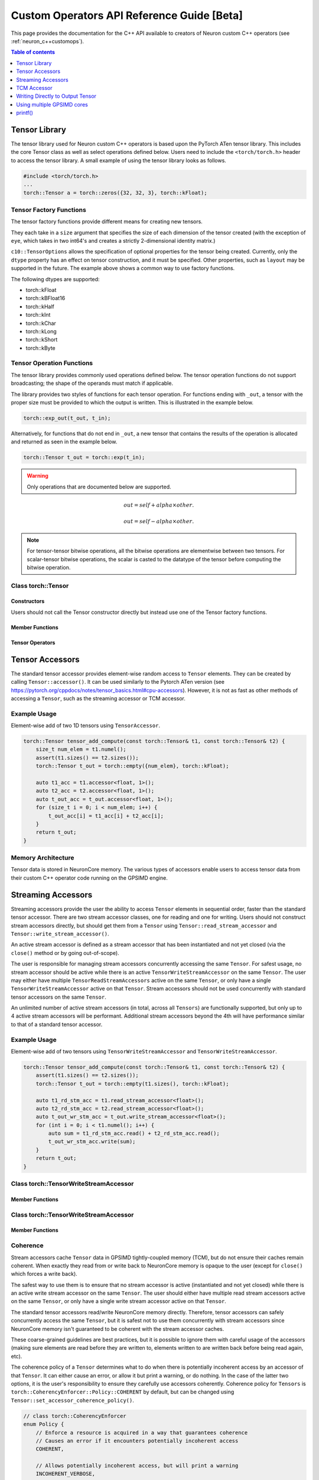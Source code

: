 .. _custom-ops-api-ref-guide:

Custom Operators API Reference Guide [Beta]
===================================================

This page provides the documentation for the C++ API available to creators of Neuron custom C++ operators (see :ref:`neuron_c++customops`).

.. contents:: Table of contents
   :local:
   :depth: 1


Tensor Library
--------------

The tensor library used for Neuron custom C++ operators is based upon the PyTorch ATen tensor library. This includes the core Tensor class as well as select operations defined below. Users need to include the ``<torch/torch.h>`` header to access the tensor library. A small example of using the tensor library looks as follows.

.. code-block:: c++

    #include <torch/torch.h>
    ...
    torch::Tensor a = torch::zeros({32, 32, 3}, torch::kFloat);

Tensor Factory Functions
^^^^^^^^^^^^^^^^^^^^^^^^

The tensor factory functions provide different means for creating new tensors.

They each take in a ``size`` argument that specifies the size of each dimension of the tensor created (with the exception of ``eye``, which takes in two int64's and creates a strictly 2-dimensional identity matrix.)

``c10::TensorOptions`` allows the specification of optional properties for the tensor being created. Currently, only the ``dtype`` property has an effect on tensor construction, and it must be specified. Other properties, such as ``layout`` may be supported in the future.
The example above shows a common way to use factory functions.

The following dtypes are supported:

* torch::kFloat
* torch::kBFloat16
* torch::kHalf
* torch::kInt
* torch::kChar
* torch::kLong
* torch::kShort
* torch::kByte

.. cpp:function:: torch::Tensor empty(torch::IntArrayRef size, c10::TensorOptions options)

    Creates a tensor filled with uninitialized data, with the specified size and options. Slightly faster than other factory functions since it skips writing data to the tensor.

.. cpp:function:: torch::Tensor full(torch::IntArrayRef size, const Scalar & fill_value, c10::TensorOptions options)

    Creates a tensor filled with the specified ``fill_value``, with the specified size and options.

.. cpp:function:: torch::Tensor zeros(torch::IntArrayRef size, c10::TensorOptions options)

    Creates a tensor filled with zeros, with the specified size and options.

.. cpp:function:: torch::Tensor ones(torch::IntArrayRef size, c10::TensorOptions options)

    Creates a tensor filled with ones, with the specified size and options.

.. cpp:function:: torch::Tensor eye(int64_t n, int64_t m, c10::TensorOptions options)

    Creates a 2-D tensor with ones on the diagonal and zeros elsewhere.

Tensor Operation Functions
^^^^^^^^^^^^^^^^^^^^^^^^^^^

The tensor library provides commonly used operations defined below. The tensor operation functions do not support broadcasting; the shape of the operands must match if applicable. 

The library provides two styles of functions for each tensor operation. For functions ending with ``_out``, a tensor with the proper size must be provided to which the output is written. This is illustrated in the example below.

.. code-block:: c++

    torch::exp_out(t_out, t_in);

Alternatively, for functions that do not end in ``_out``, a new tensor that contains the results of the operation is allocated and returned as seen in the example below.

.. code-block:: c++

    torch::Tensor t_out = torch::exp(t_in);

.. warning:: 
    Only operations that are documented below are supported.

.. cpp:function:: torch::Tensor& abs_out(torch::Tensor &result, torch::Tensor &self)
.. cpp:function:: torch::Tensor abs(torch::Tensor& self)

    Computes the absolute value of each element in ``self``.

.. cpp:function:: torch::Tensor& ceil_out(torch::Tensor &result, torch::Tensor &self)
.. cpp:function:: torch::Tensor ceil(torch::Tensor &self)

    Computes the ceiling of the elements of ``self``, the smallest integer greater than or equal to each element.

.. cpp:function:: torch::Tensor& floor_out(torch::Tensor& result, torch::Tensor &self)
.. cpp:function:: torch::Tensor floor(torch::Tensor &self)

    Computes the floor of the elements of ``self``, the largest integer less than or equal to each element.

.. cpp:function:: torch::Tensor& sin_out(torch::Tensor& result, torch::Tensor& self)
.. cpp:function:: torch::Tensor sin(torch::Tensor& self)

    Computes the sine value of the elements of ``self``.

.. cpp:function:: torch::Tensor& cos_out(torch::Tensor& result, torch::Tensor& self)
.. cpp:function:: torch::Tensor cos(torch::Tensor& self)

    Computes the cosine value of the elements of ``self``.

.. cpp:function:: torch::Tensor& tan_out(torch::Tensor& result, torch::Tensor& self)
.. cpp:function:: torch::Tensor tan(torch::Tensor& self)

    Computes the tangent value of the elements of ``self``.

.. cpp:function:: torch::Tensor& log_out(torch::Tensor& result, torch::Tensor& self)
.. cpp:function:: torch::Tensor log(torch::Tensor& self)

    Computes the natural logarithm of the elements of ``self``.

.. cpp:function:: torch::Tensor& log2_out(torch::Tensor& result, torch::Tensor& self)
.. cpp:function:: torch::Tensor log2(torch::Tensor& self)

    Computes the base-2 logarithm of the elements of ``self``.

.. cpp:function:: torch::Tensor& log10_out(torch::Tensor& result, torch::Tensor& self)
.. cpp:function:: torch::Tensor log10(torch::Tensor& self)

    Computes the base-10 logarithm of the elements of ``self``.

.. cpp:function:: torch::Tensor& exp_out(torch::Tensor& result, torch::Tensor& self)
.. cpp:function:: torch::Tensor exp(torch::Tensor& self)

    Computes the exponential of the elements of ``self``.

.. cpp:function:: torch::Tensor& pow_out(torch::Tensor& result, const torch::Tensor& self, const torch::Scalar & exponent)
.. cpp:function:: torch::Tensor& pow_out(torch::Tensor& result, const torch::Scalar& self, const torch::Tensor & exponent)
.. cpp:function:: torch::Tensor& pow_out(torch::Tensor& result, const torch::Tensor& self, const torch::Tensor & exponent)
.. cpp:function:: torch::Tensor pow(const torch::Tensor& self, const torch::Scalar & exponent)
.. cpp:function:: torch::Tensor pow(const torch::Scalar& self, const torch::Tensor & exponent)
.. cpp:function:: torch::Tensor pow(const torch::Tensor& self, const torch::Tensor & exponent)

    Takes the power of each element in ``self`` with ``exponent``. 

.. cpp:function:: torch::Tensor& clamp_out(torch::Tensor& result, const torch::Tensor& self, const torch::Scalar& minval, const torch::Scalar& maxval)
.. cpp:function:: torch::Tensor clamp(const torch::Tensor& self, const torch::Scalar& minval, const torch::Scalar& maxval)

    Clamps all elements in ``self`` into the range ``[minval, maxval]``.

.. cpp:function:: torch::Tensor& add_out(torch::Tensor& result, const torch::Tensor& self, const torch::Scalar &other, const torch::Scalar& alpha=1)
.. cpp:function:: torch::Tensor& add_out(torch::Tensor& result, const torch::Tensor& self, const torch::Tensor& other, const torch::Scalar& alpha=1)
.. cpp:function:: torch::Tensor add(const torch::Tensor& self, const torch::Scalar &other, const torch::Scalar& alpha=1)
.. cpp:function:: torch::Tensor add(const torch::Tensor& self, const torch::Tensor &other, const torch::Scalar& alpha=1)

    Adds ``other``, scaled by ``alpha``, to ``input``,
.. math:: 
    out = self + alpha \times other.

.. cpp:function:: torch::Tensor& sub_out(torch::Tensor& result, const torch::Tensor& self, const torch::Scalar &other, const torch::Scalar& alpha=1)
.. cpp:function:: torch::Tensor& sub_out(torch::Tensor& result, const torch::Tensor& self, const torch::Tensor& other, const torch::Scalar& alpha=1)
.. cpp:function:: torch::Tensor sub(const torch::Tensor& self, const torch::Tensor &other, const torch::Scalar& alpha=1)
.. cpp:function:: torch::Tensor sub(const torch::Tensor& self, const torch::Scalar& other, const torch::Scalar& alpha=1)

    Subtracts ``other``, scaled by ``alpha``, to ``input``,
.. math:: 
    out = self - alpha \times other.

.. cpp:function:: torch::Tensor& mul_out(torch::Tensor& result, const torch::Tensor& self, const torch::Scalar &other)
.. cpp:function:: torch::Tensor& mul_out(torch::Tensor& result, const torch::Tensor& self, const torch::Tensor& other)
.. cpp:function:: torch::Tensor mul(const torch::Tensor& self, const torch::Scalar &other)
.. cpp:function:: torch::Tensor mul(const torch::Tensor& self, const torch::Tensor &other)

    Multiplies ``self`` by ``other``.

.. cpp:function:: torch::Tensor& div_out(torch::Tensor& result, const torch::Tensor& self, const torch::Scalar &other)
.. cpp:function:: torch::Tensor& div_out(torch::Tensor& result, const torch::Tensor& self, const torch::Tensor& other)
.. cpp:function:: torch::Tensor div(const torch::Tensor& self, const torch::Scalar &other)
.. cpp:function:: torch::Tensor div(const torch::Tensor& self, const torch::Tensor &other)

    Divides ``self`` by ``other``.

.. note:: 
   For tensor-tensor bitwise operations, all the bitwise operations are elementwise between two tensors. For scalar-tensor bitwise operations, the scalar is casted to the datatype of the tensor before computing the bitwise operation.

.. cpp:function:: torch::Tensor& bitwise_and_out(torch::Tensor& result, const torch::Tensor& self, const torch::Tensor& other)
.. cpp:function:: torch::Tensor& bitwise_and_out(torch::Tensor& result, const torch::Tensor& self, const torch::Scalar& other)
.. cpp:function:: torch::Tensor& bitwise_and_out(torch::Tensor& result, const torch::Scalar& self, const torch::Tensor& other)
.. cpp:function:: torch::Tensor bitwise_and(const torch::Tensor& self, const torch::Tensor& other)
.. cpp:function:: torch::Tensor bitwise_and(const torch::Tensor& self, const torch::Scalar& other)
.. cpp:function:: torch::Tensor bitwise_and(const torch::Scalar& self, const torch::Tensor& other)

    Computes the bitwise AND of ``self`` and ``other``. The input tensors must be of integral types.

.. cpp:function:: torch::Tensor& bitwise_or_out(torch::Tensor& result, const torch::Tensor& self, const torch::Tensor& other)
.. cpp:function:: torch::Tensor& bitwise_or_out(torch::Tensor& result, const torch::Tensor& self, const torch::Scalar& other)
.. cpp:function:: torch::Tensor& bitwise_or_out(torch::Tensor& result, const torch::Scalar& self, const torch::Tensor& other)
.. cpp:function:: torch::Tensor bitwise_or(const torch::Tensor& self, const torch::Tensor& other)
.. cpp:function:: torch::Tensor bitwise_or(const torch::Tensor& self, const torch::Scalar& other)
.. cpp:function:: torch::Tensor bitwise_or(const torch::Scalar& self, const torch::Tensor& other)

    Computes the bitwise OR of ``self`` and ``other``. The input tensors must be of integral types.

.. cpp:function:: torch::Tensor& bitwise_not_out(torch::Tensor& result, const torch::Tensor& self)
.. cpp:function:: torch::Tensor bitwise_not(torch::Tensor& result, const torch::Tensor& self)  

    Computes the bitwise NOT of ``self``. The input tensor must be of integral types. 

Class torch::Tensor
^^^^^^^^^^^^^^^^^^^

Constructors
""""""""""""

Users should not call the Tensor constructor directly but instead use one of the Tensor factory functions.

Member Functions
""""""""""""""""

.. cpp:function:: template<typename T, size_t N> TensorAccessor<T,N,true> accessor() const&

    Return a ``TensorAccessor`` for element-wise random access of a Tensor's elements. Scalar type and dimension template parameters must be specified. This const-qualified overload returns a read-only ``TensorAccessor``, preventing the user from writing to Tensor elements. See the Tensor Accessors section below for more details.

.. cpp:function::  template<typename T, size_t N> TensorAccessor<T,N,false> accessor() &

    Return a ``TensorAccessor`` for element-wise random access of a Tensor's elements. Scalar type and dimension template parameters must be specified. This non-const-qualified overload returns a ``TensorAccessor`` that can be used to both read and write to Tensor elements. See the Tensor Accessors section below for more details.

.. cpp:function:: template<typename T> TensorReadStreamAccessor<T> read_stream_accessor() const&

    Opens a streaming accessor for read on a tensor. Template parameter ``T`` is the scalar type of the tensor data. See Streaming Accessors section below for more details.

.. cpp:function:: template<typename T> TensorWriteStreamAccessor<T> write_stream_accessor() &

    Opens a streaming accessor for write on a tensor. Template parameter ``T`` is the scalar type of the tensor data. See Streaming Accessors section below for more details.

.. cpp:function:: CoherencyEnforcer::Policy get_accessor_coherence_policy() const

    Get the Tensor accessor coherence policy. See Coherence section below for more details.

.. cpp:function:: void set_accessor_coherence_policy(CoherencyEnforcer::Policy policy) const

    Set the Tensor accessor coherence policy. See Coherence section below for more details.

.. cpp:function:: TensorTcmAccessor<true> tcm_accessor() const&

    Opens a TCM accessor on a tensor. This const-qualified overload returns a read-only ``TensorTcmAccessor``, preventing the user from writing to Tensor elements. See TCM Accessor section below for more details.

.. cpp:function:: TensorTcmAccessor<false> tcm_accessor() &

    Opens a TCM accessor on a tensor. This non-const-qualified overload returns a ``TensorTcmAccessor`` that can be used to both read and write to Tensor elements. See TCM Accessor section below for more details.

.. cpp:function:: torch::Tensor& fill_(const torch::Scalar & value) const
    
    Fill a tensor with the specified value.

Tensor Operators
""""""""""""""""

.. cpp:function:: Tensor& operator=(const Tensor &x) &
.. cpp:function:: Tensor& operator=(Tensor &&x) &

    Assignment operators

Tensor Accessors
----------------

The standard tensor accessor provides element-wise random access to ``Tensor`` elements. They can be created by calling ``Tensor::accessor()``. It can be used similarly to the Pytorch ATen version (see https://pytorch.org/cppdocs/notes/tensor_basics.html#cpu-accessors). However, it is not as fast as other methods of accessing a ``Tensor``, such as the streaming accessor or TCM accessor.

Example Usage
^^^^^^^^^^^^^

Element-wise add of two 1D tensors using ``TensorAccessor``.

.. code-block:: c++

    torch::Tensor tensor_add_compute(const torch::Tensor& t1, const torch::Tensor& t2) {
        size_t num_elem = t1.numel();
        assert(t1.sizes() == t2.sizes());
        torch::Tensor t_out = torch::empty({num_elem}, torch::kFloat);

        auto t1_acc = t1.accessor<float, 1>();
        auto t2_acc = t2.accessor<float, 1>();
        auto t_out_acc = t_out.accessor<float, 1>();
        for (size_t i = 0; i < num_elem; i++) {
            t_out_acc[i] = t1_acc[i] + t2_acc[i];
        }
        return t_out;
    }

.. _custom-ops-ref-guide-mem-arch:

Memory Architecture
^^^^^^^^^^^^^^^^^^^

Tensor data is stored in NeuronCore memory. The various types of accessors enable users to access tensor data from their custom C++ operator code running on the GPSIMD engine.

.. image:: /neuron-customops/images/ncorev2_gpsimd_memory.png
    :width: 600

Streaming Accessors
-------------------

Streaming accessors provide the user the ability to access ``Tensor`` elements in sequential order, faster than the standard tensor accessor. There are two stream accessor classes, one for reading and one for writing. Users should not construct stream accessors directly, but should get them from a ``Tensor`` using ``Tensor::read_stream_accessor`` and ``Tensor::write_stream_accessor()``.

An active stream accessor is defined as a stream accessor that has been instantiated and not yet closed (via the ``close()`` method or by going out-of-scope).

The user is responsible for managing stream accessors concurrently accessing the same ``Tensor``. For safest usage, no stream accessor should be active while there is an active ``TensorWriteStreamAccessor`` on the same ``Tensor``. The user may either have multiple ``TensorReadStreamAccessors`` active on the same ``Tensor``, or only have a single ``TensorWriteStreamAccessor`` active on that ``Tensor``. Stream accessors should not be used concurrently with standard tensor accessors on the same ``Tensor``.

An unlimited number of active stream accessors (in total, across all ``Tensors``) are functionally supported, but only up to 4 active stream accessors will be performant. Additional stream accessors beyond the 4th will have performance similar to that of a standard tensor accessor.

Example Usage
^^^^^^^^^^^^^

Element-wise add of two tensors using ``TensorWriteStreamAccessor`` and ``TensorWriteStreamAccessor``.

.. code-block:: c++

    torch::Tensor tensor_add_compute(const torch::Tensor& t1, const torch::Tensor& t2) {
        assert(t1.sizes() == t2.sizes());
        torch::Tensor t_out = torch::empty(t1.sizes(), torch::kFloat);

        auto t1_rd_stm_acc = t1.read_stream_accessor<float>();
        auto t2_rd_stm_acc = t2.read_stream_accessor<float>();
        auto t_out_wr_stm_acc = t_out.write_stream_accessor<float>();
        for (int i = 0; i < t1.numel(); i++) {
            auto sum = t1_rd_stm_acc.read() + t2_rd_stm_acc.read();
            t_out_wr_stm_acc.write(sum);
        }
        return t_out;
    }

Class torch::TensorWriteStreamAccessor
^^^^^^^^^^^^^^^^^^^^^^^^^^^^^^^^^^^^^^

.. cpp:class:: template<typename T> class TensorReadStreamAccessor

    The class template parameter ``T`` is the scalar type of the tensor data.

Member Functions
""""""""""""""""

.. cpp:function:: T read()

    Reads from next element in the stream. User is responsible for knowing when to stop reading from ``TensorReadStreamAccessor``. Reading past the end of the stream or on a closed stream results in undefined behaviour.

.. cpp:function:: int close()

    Closes stream. Do not read from the stream after calling ``close()``.

Class torch::TensorWriteStreamAccessor
^^^^^^^^^^^^^^^^^^^^^^^^^^^^^^^^^^^^^^

.. cpp:class:: template<typename T> class torch::TensorWriteStreamAccessor

    The class template parameter ``T`` is the scalar type of the tensor data.

Member Functions
""""""""""""""""

.. cpp:function:: void write(T value)

    Writes to next element in the stream. Written value is not guaranteed to be written back to the Tensor's memory until the ``TensorWriteStreamAccessor`` goes out of scope, or the user explicitly calls ``close()``. User is responsible for knowing when to stop writing to a stream accessor. Writing past the end of the stream or on a closed stream results in undefined behaviour.

.. cpp:function:: int close()

    Closes stream. Flushes write data to the ``Tensor``'s memory. Do not write to the stream after calling ``close()``.

Coherence
^^^^^^^^^

Stream accessors cache ``Tensor`` data in GPSIMD tightly-coupled memory (TCM), but do not ensure their caches remain coherent. When exactly they read from or write back to NeuronCore memory is opaque to the user (except for ``close()`` which forces a write back).

The safest way to use them is to ensure that no stream accessor is active (instantiated and not yet closed) while there is an active write stream accessor on the same ``Tensor``. The user should either have multiple read stream accessors active on the same ``Tensor``, or only have a single write stream accessor active on that ``Tensor``.

The standard tensor accessors read/write NeuronCore memory directly. Therefore, tensor accessors can safely concurrently access the same ``Tensor``, but it is safest not to use them concurrently with stream accessors since NeuronCore memory isn't guaranteed to be coherent with the stream accessor caches.

These coarse-grained guidelines are best practices, but it is possible to ignore them with careful usage of the accessors (making sure elements are read before they are written to, elements written to are written back before being read again, etc).

The coherence policy of a ``Tensor`` determines what to do when there is potentially incoherent access by an accessor of that ``Tensor``. It can either cause an error, or allow it but print a warning, or do nothing. In the case of the latter two options, it is the user's responsibility to ensure they carefully use accessors coherently. Coherence policy for ``Tensors`` is ``torch::CoherencyEnforcer::Policy::COHERENT`` by default, but can be changed using ``Tensor::set_accessor_coherence_policy()``.

.. code-block:: c++

    // class torch::CoherencyEnforcer
    enum Policy {
        // Enforce a resource is acquired in a way that guarantees coherence
        // Causes an error if it encounters potentially incoherent access
        COHERENT,

        // Allows potentially incoherent access, but will print a warning
        INCOHERENT_VERBOSE,

        // Allows potentially incoherent access, no error or warnings
        INCOHERENT_QUIET
    };

TCM Accessor
------------

TCM accessors provide the fastest read and write performance. TCM accessors allow the user to manually manage copying data between larger, but slower-access NeuronCore memory to faster GPSIMD tightly-coupled memory (TCM). It may be beneficial to see the diagram under :ref:`custom-ops-ref-guide-mem-arch`. Create a ``TensorTcmAccessor`` from a ``Tensor`` by calling ``Tensor::tcm_accessor()``. Users can allocate and free TCM memory using ``tcm_malloc()`` and ``tcm_free()``. Users have access to a 16KB pool of TCM memory. Note the streaming accessors also allocate from this pool (4KB each). TCM accessors do not do any coherence checks.

.. note:: 
    See :ref:`neuronx-customop-mlp-perf` for a tutorial on how to use TCM accessors. 

Example Usage
^^^^^^^^^^^^^

Element-wise negate of a tensor using ``TensorTcmAccessor``.

.. code-block:: c++

    torch::Tensor tensor_negate_compute(const torch::Tensor& t_in) {
        size_t num_elem = t_in.numel();
        torch::Tensor t_out = torch::empty(t_in.sizes(), torch::kFloat);

        static constexpr size_t buffer_size = 1024;
        float *tcm_buffer = (float *)torch::neuron::tcm_malloc(sizeof(float) * buffer_size);

        if (tcm_buffer != nullptr) {
            // tcm_malloc allocated successfully, use TensorTcmAccessor
            auto t_in_tcm_acc = t_in.tcm_accessor();
            auto t_out_tcm_acc = t_out.tcm_accessor();
            for (size_t i = 0; i < num_elem; i += buffer_size) {
                size_t remaining_elem = num_elem - i;
                size_t copy_size = (remaining_elem > buffer_size) ? buffer_size : remaining_elem;

                t_in_tcm_acc.tensor_to_tcm<float>(tcm_buffer, i, copy_size);
                for (size_t j = 0; j < copy_size; j++) {
                    tcm_buffer[j] *= -1;
                }
                t_out_tcm_acc.tcm_to_tensor<float>(tcm_buffer, i, copy_size);
            }

            torch::neuron::tcm_free(tcm_buffer);
        } else {
            // Handle not enough memory...
        }

        return t_out;
    }

TCM Management Functions
^^^^^^^^^^^^^^^^^^^^^^^^

.. cpp:function:: void * torch::neuron::tcm_malloc(size_t nbytes)

    Allocate ``nbytes`` bytes of memory from TCM and return pointer to this memory. Upon failure, returns null.

.. cpp:function:: void torch::neuron::tcm_free(void * ptr)

    Free memory that was allocated by ``tcm_malloc()``. Undefined behaviour if ``ptr`` was not returned from a previous call to ``tcm_malloc()``.

Class torch::TensorTcmAccessor
^^^^^^^^^^^^^^^^^^^^^^^^^^^^^^

.. cpp:class:: template<bool read_only> class torch::TensorTcmAccessor

    The ``read_only`` template parameter controls whether or not you can write to the accessor's ``Tensor``. A ``const Tensor`` will return a read-only ``TensorTcmAccessor`` from ``Tensor::tcm_accessor()``.

Member Functions
""""""""""""""""

.. cpp:function:: template<typename T> void tensor_to_tcm(T * tcm_ptr, size_t tensor_offset, size_t num_elem)

    Copy ``num_elem`` elements from the accessor's ``Tensor`` starting at the index ``tensor_offset`` to a TCM buffer starting at ``tcm_ptr``. Tensor indexing is performed as if the tensor was flattened. Template parameter ``T`` is the scalar type of the tensor data. The TCM buffer's size should be at least ``sizeof(T) * num_elem`` bytes.

.. cpp:function:: template<typename T> void tcm_to_tensor(T * tcm_ptr, size_t tensor_offset, size_t num_elem)

    Copy ``num_elem`` elements from a TCM buffer starting at ``tcm_ptr`` to the accessor's ``Tensor`` starting at the index ``tensor_offset``. Tensor indexing is performed as if the tensor was flattened. The TCM buffer's size should be at least ``sizeof(T) * num_elem`` bytes.


Writing Directly to Output Tensor
---------------------------------

.. cpp:function:: torch::Tensor get_dst_tensor()

    Returns a reference to the Custom C++ operator output tensor (return value). If this method is called, it is assumed that data will be written to this output tensor, and the tensor returned from the C++ operator will be ignored. Using this method will improve performance by avoiding additional copying of the return value. See example below for function usage.

    .. code-block:: c++
        :emphasize-lines: 4, 12
        
        // Example of write to get_dst_tensor()
        torch::Tensor example_kernel(const torch::Tensor& t_in) {
            size_t num_elem = t_in.numel();
            torch::Tensor t_out = get_dst_tensor();
            auto t_out_tcm_acc = t_out.tcm_accessor();

            float *tcm_buffer = (float *)torch::neuron::tcm_malloc(sizeof(float) * buffer_size);
            
            // Populate tcm_buffer with results
            ...
            // Write to t_out throught tcm_accessor
            t_out_acc.tcm_to_tensor<float>(tcm_buffer, offset, copy_size);
            
            ...
        }

Using multiple GPSIMD cores
---------------------------

.. note:: 
    See :ref:`neuronx-customop-mlp-perf` for a tutorial on how to use multiple GPSIMD cores to execute the Custom C++ Operator

By default, Custom C++ operators target a single core of the GPSIMD-Engine. Performance of Custom C++ operators can be improved by targeting multiple cores. To enable usage of multiple GPSIMD cores, ``multicore=True`` should be passed to ``custom_op.load()``.

.. code-block:: python
    :emphasize-lines: 6

    custom_op.load(
        name=name,
        compute_srcs=compute_srcs,
        shape_srcs=shape_srcs,
        build_directory=os.getcwd(),
        multicore=True
    )

Each GPSIMD core executes the same kernel function. The user can control the execution on each core by conditioning the Custom C++ operator logic on the core id (obtained via ``get_cpu_id()`` API). This is illustrated in the example below.

The following functions are defined in ``neuron/neuron-utils.hpp``

.. cpp:function:: uint32_t get_cpu_id()

    Return the id of the core that the Custom C++ operator is executing on, id is in range ``[0, get_cpu_count())``

.. cpp:function:: uint32_t get_cpu_count()

    Return the total number of available GPSIMD cores.

.. code-block:: c++
    :emphasize-lines: 5, 6, 15

    torch::Tensor example_kernel(const torch::Tensor& t_in) {
        size_t num_elem = t_in.numel();
        torch::Tensor t_out = get_dst_tensor();

        uint32_t cpu_id = get_cpu_id();
        uint32_t cpu_count = get_cpu_count();

        uint32_t partition = num_elem / cpu_count;

        float *tcm_buffer = (float *)torch::neuron::tcm_malloc(sizeof(float) * buffer_size);
        // Populate tcm_buffer with desired results
        ...

        // Write to t_out with a offset computed from cpu_id and cpu_count
        t_out_tcm_acc.tcm_to_tensor<float>(tcm_buffer, partition*cpu_id, copy_size);

        ...
    }

Return Value Handling
^^^^^^^^^^^^^^^^^^^^^

When using multiple GPSIMD cores, the ``get_dst_tensor()`` API must be used to write the return value of the Custom C++ operators. Data not written to the tensor reference returned by ``get_dst_tensor()``, or not invoking ``get_dst_tensor()`` will result in undefined behavior. The user is responsible for writing the appropriate portion of the output reference tensor from a given GPSIMD core. Since there is no synchronization between GPSIMD cores, it is advised that each GPSIMD core writes to a mutually exclusive partition of the output reference tensor.

printf()
--------------

Custom C++ operators support the use of C++'s ``printf()`` to send information to the host's terminal. Using ``printf()`` is the recommended approach to functional debug. With it, the programmer can check the value of inputs, outputs, intermediate values, and control flow within their operator.

Usage
^^^^^

To use ``printf()`` within a Custom C++ operator, the programmer must set the following environment variables before running their model in order to receive the messages printed by their operator:

.. list-table:: Environment Variables
   :widths: 50 200 20 200 200
   :header-rows: 1



   * - Name
     - Description
     - Type
     - Value to Enable printf
     - Default Value
   * - ``NEURON_RT_LOG_LEVEL``
     - Runtime log verbose level
     - String
     - At least ``INFO``
     - See (https://awsdocs-neuron.readthedocs-hosted.com/en/latest/neuron-runtime/nrt-configurable-parameters.html?highlight=NEURON_RT_LOG_LEVEL#neuron-runtime-configuration) for more options.
   * - ``NEURON_RT_GPSIMD_STDOUT_QUEUE_SIZE_BYTES``
     - Size of the printf output buffer, in bytes
     - Integer
     - Any power of two that is equal to or less than ``2097152`` (2MB)
     - Recommend setting a value of ``2097152`` to maximize the size of printf's buffer. Setting a value of 0 disables printf.

Within a Custom C++ operator, ``printf()`` can be used as normal from within a C++ program. For more information, consult a reference such as (https://cplusplus.com/reference/cstdio/printf/)

Example
^^^^^^^

.. code-block:: c++

    #include <torch/torch.h>
    #include <stdio.h> // Contains printf()

    torch::Tensor tensor_negate_compute(const torch::Tensor& t_in) {
        size_t num_elem = t_in.numel();
        torch::Tensor t_out = torch::zeros({num_elem}, torch::kFloat);

        auto t_in_acc = t_in.accessor<float, 1>();
        auto t_out_acc = t_out.accessor<float, 1>();
        for (size_t i = 0; i < num_elem; i++) {
            float tmp = -1 * t_in_acc[i];
            printf("Assigning element %d to a value of %f\n", i, tmp);
            t_out_acc[i] = tmp;
        }
        return t_out;
    }

Print statements then appear on the host's terminal with a header message prepended:

::

    2023-Jan-26 00:25:02.0183  4057:4131   INFO  TDRV:pool_stdio_queue_consume_all_entries    Printing stdout from GPSIMD:
    Assigning element 0 to a value of -1.000000
    Assigning element 1 to a value of -2.000000
    Assigning element 2 to a value of -3.000000
    Assigning element 3 to a value of -4.000000
    Assigning element 4 to a value of -5.000000
    Assigning element 5 to a value of -6.000000
    Assigning element 6 to a value of -7.000000
    Assigning element 7 to a value of -8.000000


Limitations
^^^^^^^^^^^

* Performance: using ``printf()`` significantly degrades the operator's performance
    * The programmer can disable it by unsetting ``NEURON_RT_GPSIMD_STDOUT_QUEUE_SIZE_BYTES`` or setting it to 0
        * Disabling ``printf()`` is recommended if running the model in a performance-sensitive context
    * To maximize performance, the programmer should remove calls to ``printf()`` from within the operator
        * Even if disabled, calling the function incurs overhead
* Buffer size: output from ``printf()`` is buffered during model execution and read by the Neuron runtime after execution
    * The model can still execute successfully if the programmer overflows the buffer
    * Overflowing the buffer will cause the oldest data in it to be overwritten
* Print statements are processed and printed to the host's terminal at the end of model execution, not in real time
* ``printf`` is only supported in single core mode, or on GPSIMD core 0 only when using multiple GPSIMD cores.
* When using multiple GPSIMD cores, only ``TensorTcmAccessor`` is supported. Usage of other accessors will result in undefined behaviour.
* When using multiple GPSIMD cores, only one custom operator per model is currently supported.